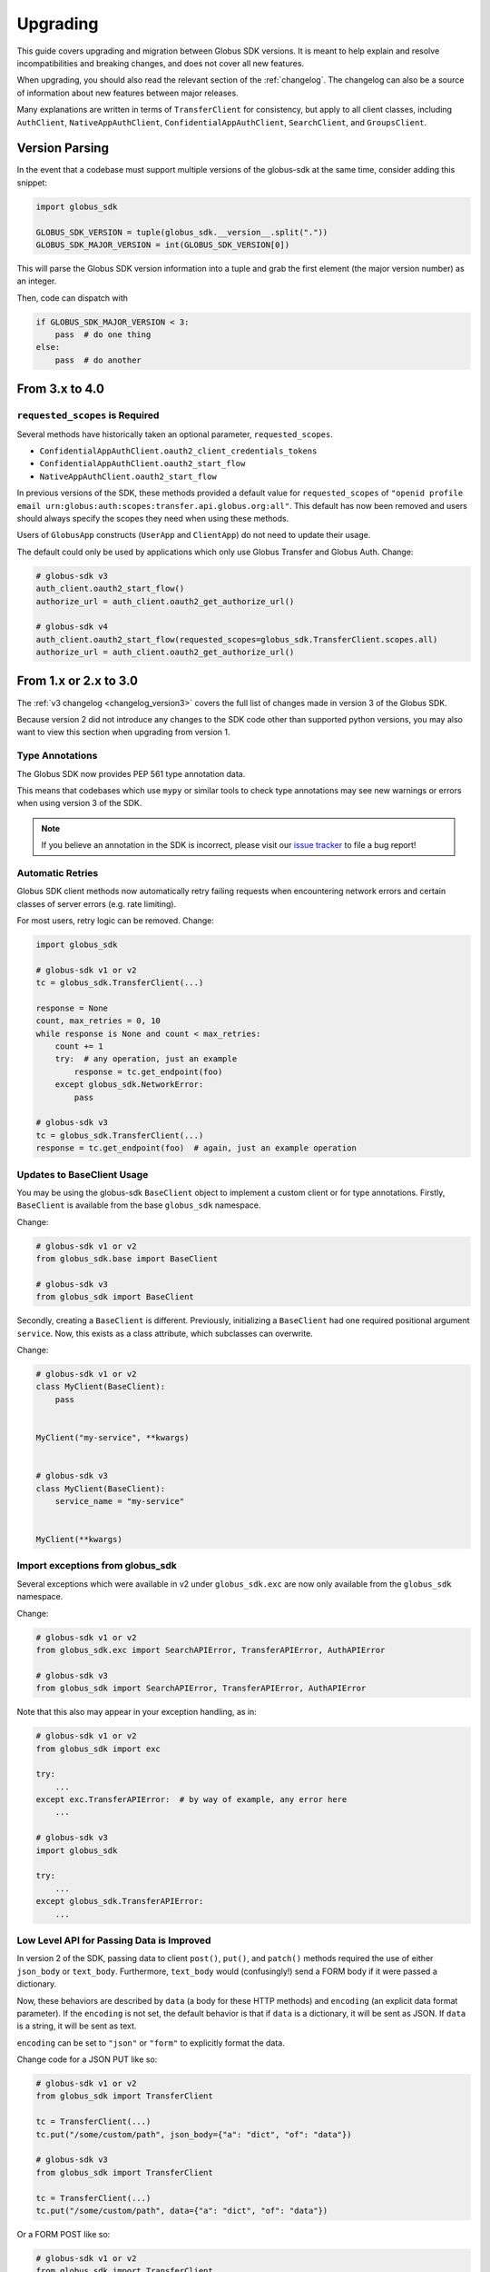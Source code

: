 .. _upgrading:

Upgrading
=========

This guide covers upgrading and migration between Globus SDK versions.
It is meant to help explain and resolve incompatibilities and breaking
changes, and does not cover all new features.

When upgrading, you should also read the relevant section of the
:ref:`changelog`.
The changelog can also be a source of information about new features
between major releases.

Many explanations are written in terms of ``TransferClient`` for consistency,
but apply to all client classes, including ``AuthClient``,
``NativeAppAuthClient``, ``ConfidentialAppAuthClient``, ``SearchClient``, and
``GroupsClient``.

Version Parsing
---------------

In the event that a codebase must support multiple versions of
the globus-sdk at the same time, consider adding this snippet:

.. code-block:: python

    import globus_sdk

    GLOBUS_SDK_VERSION = tuple(globus_sdk.__version__.split("."))
    GLOBUS_SDK_MAJOR_VERSION = int(GLOBUS_SDK_VERSION[0])

This will parse the Globus SDK version information into a tuple and grab the
first element (the major version number) as an integer.

Then, code can dispatch with

.. code-block:: python

    if GLOBUS_SDK_MAJOR_VERSION < 3:
        pass  # do one thing
    else:
        pass  # do another

From 3.x to 4.0
---------------

``requested_scopes`` is Required
~~~~~~~~~~~~~~~~~~~~~~~~~~~~~~~~

Several methods have historically taken an optional parameter,
``requested_scopes``.

- ``ConfidentialAppAuthClient.oauth2_client_credentials_tokens``
- ``ConfidentialAppAuthClient.oauth2_start_flow``
- ``NativeAppAuthClient.oauth2_start_flow``

In previous versions of the SDK, these methods provided a default value for
``requested_scopes`` of
``"openid profile email urn:globus:auth:scopes:transfer.api.globus.org:all"``.
This default has now been removed and users should always specify the scopes
they need when using these methods.

Users of ``GlobusApp`` constructs (``UserApp`` and ``ClientApp``) do not need
to update their usage.

The default could only be used by applications which only use Globus Transfer
and Globus Auth.
Change:

.. code-block:: python

    # globus-sdk v3
    auth_client.oauth2_start_flow()
    authorize_url = auth_client.oauth2_get_authorize_url()

    # globus-sdk v4
    auth_client.oauth2_start_flow(requested_scopes=globus_sdk.TransferClient.scopes.all)
    authorize_url = auth_client.oauth2_get_authorize_url()

From 1.x or 2.x to 3.0
-----------------------

The :ref:`v3 changelog <changelog_version3>` covers the full list of changes
made in version 3 of the Globus SDK.

Because version 2 did not introduce any changes to the SDK code other than
supported python versions, you may also want to view this section when
upgrading from version 1.

Type Annotations
~~~~~~~~~~~~~~~~

The Globus SDK now provides PEP 561 type annotation data.

This means that codebases which use ``mypy`` or similar tools to check type
annotations may see new warnings or errors when using version 3 of the SDK.

.. note::

    If you believe an annotation in the SDK is incorrect, please visit our
    `issue tracker <https://github.com/globus/globus-sdk-python/issues>`_ to
    file a bug report!

Automatic Retries
~~~~~~~~~~~~~~~~~

Globus SDK client methods now automatically retry failing requests when
encountering network errors and certain classes of server errors (e.g. rate
limiting).

For most users, retry logic can be removed.
Change:

.. code-block:: python

    import globus_sdk

    # globus-sdk v1 or v2
    tc = globus_sdk.TransferClient(...)

    response = None
    count, max_retries = 0, 10
    while response is None and count < max_retries:
        count += 1
        try:  # any operation, just an example
            response = tc.get_endpoint(foo)
        except globus_sdk.NetworkError:
            pass

    # globus-sdk v3
    tc = globus_sdk.TransferClient(...)
    response = tc.get_endpoint(foo)  # again, just an example operation

Updates to BaseClient Usage
~~~~~~~~~~~~~~~~~~~~~~~~~~~

You may be using the globus-sdk ``BaseClient`` object to implement a custom
client or for type annotations. Firstly, ``BaseClient`` is available from the
base ``globus_sdk`` namespace.

Change:

.. code-block:: python

    # globus-sdk v1 or v2
    from globus_sdk.base import BaseClient

    # globus-sdk v3
    from globus_sdk import BaseClient

Secondly, creating a ``BaseClient`` is different. Previously, initializing a
``BaseClient`` had one required positional argument ``service``. Now, this
exists as a class attribute, which subclasses can overwrite.

Change:

.. code-block:: python

    # globus-sdk v1 or v2
    class MyClient(BaseClient):
        pass


    MyClient("my-service", **kwargs)


    # globus-sdk v3
    class MyClient(BaseClient):
        service_name = "my-service"


    MyClient(**kwargs)

Import exceptions from globus_sdk
~~~~~~~~~~~~~~~~~~~~~~~~~~~~~~~~~

Several exceptions which were available in v2 under ``globus_sdk.exc`` are now
only available from the ``globus_sdk`` namespace.

Change:

.. code-block:: python

    # globus-sdk v1 or v2
    from globus_sdk.exc import SearchAPIError, TransferAPIError, AuthAPIError

    # globus-sdk v3
    from globus_sdk import SearchAPIError, TransferAPIError, AuthAPIError

Note that this also may appear in your exception handling, as in:

.. code-block:: python

    # globus-sdk v1 or v2
    from globus_sdk import exc

    try:
        ...
    except exc.TransferAPIError:  # by way of example, any error here
        ...

    # globus-sdk v3
    import globus_sdk

    try:
        ...
    except globus_sdk.TransferAPIError:
        ...

Low Level API for Passing Data is Improved
~~~~~~~~~~~~~~~~~~~~~~~~~~~~~~~~~~~~~~~~~~

In version 2 of the SDK, passing data to client ``post()``, ``put()``, and
``patch()`` methods required the use of either ``json_body`` or ``text_body``.
Furthermore, ``text_body`` would (confusingly!) send a FORM body if it were
passed a dictionary.

Now, these behaviors are described by ``data`` (a body for these HTTP methods)
and ``encoding`` (an explicit data format parameter). If the ``encoding`` is
not set, the default behavior is that if ``data`` is a dictionary, it will be
sent as JSON. If ``data`` is a string, it will be sent as text.

``encoding`` can be set to ``"json"`` or ``"form"`` to explicitly format the
data.

Change code for a JSON PUT like so:

.. code-block:: python

    # globus-sdk v1 or v2
    from globus_sdk import TransferClient

    tc = TransferClient(...)
    tc.put("/some/custom/path", json_body={"a": "dict", "of": "data"})

    # globus-sdk v3
    from globus_sdk import TransferClient

    tc = TransferClient(...)
    tc.put("/some/custom/path", data={"a": "dict", "of": "data"})

Or a FORM POST like so:

.. code-block:: python

    # globus-sdk v1 or v2
    from globus_sdk import TransferClient

    tc = TransferClient(...)
    tc.post("/some/custom/path", text_body={"a": "dict", "of": "data"})

    # globus-sdk v3
    from globus_sdk import TransferClient

    tc = TransferClient(...)
    tc.put("/some/custom/path", data={"a": "dict", "of": "data"}, encoding="form")

Passthrough Parameters are Explicit
~~~~~~~~~~~~~~~~~~~~~~~~~~~~~~~~~~~

Many methods in version 2 accepted arbitrary keyword arguments which were then
transformed into query or body parameters based on the context. This is no
longer allowed, but methods can still be passed additional query parameters in the
form of a ``query_params`` dict.

For example, if the Transfer API is known to support a query param ``foo=bar``
for ``GET Endpoint``, but the SDK does not include this parameter, the way that
it can be added to a request has changed as follows:

.. code-block:: python

    # globus-sdk v1 or v2
    from globus_sdk import TransferClient

    tc = TransferClient(...)
    tc.get_endpoint(epid, foo="bar")

    # globus-sdk v3
    from globus_sdk import TransferClient

    tc = TransferClient(...)
    tc.get_endpoint(epid, query_params={"foo": "bar"})

.. note::

    If a parameter which you need is not supported by the Globus SDK, use
    ``query_params`` to work around it! But also, feel free to visit our
    `issue tracker <https://github.com/globus/globus-sdk-python/issues>`_ to
    request an improvement.

Responses are always GlobusHTTPResponse
~~~~~~~~~~~~~~~~~~~~~~~~~~~~~~~~~~~~~~~

In version 2, ``GlobusHTTPResponse`` inherited from a base class,
``GlobusResponse``. In version 3, the distinction has been eliminated and
responses are only ``GlobusHTTPResponse``.

This may appear in contexts where you type annotate or use ``isinstance`` checks
to check the type of an object.

Change:

.. code-block:: python

    # globus-sdk v1 or v2
    from globus_sdk.response import GlobusResponse

    data = some_complex_func()
    if isinstance(data, GlobusResponse):
        ...

    # globus-sdk v3
    from globus_sdk import GlobusHTTPResponse

    data = some_complex_func()
    if isinstance(data, GlobusHTTPResponse):
        ...

Pagination is now explicit
~~~~~~~~~~~~~~~~~~~~~~~~~~

In version 2, paginated methods of ``TransferClient`` returned a
``PaginatedResource`` iterable type.
In version 3, no methods return paginators by default, and pagination is always
opt-in. See also :ref:`doc on making paginated calls <making_paginated_calls>`.

Change:

.. code-block:: python

    # globus-sdk v1 or v2
    from globus_sdk import TransferClient

    tc = TransferClient(...)
    for endpoint_info in tc.endpoint_search("query"):
        ...

    # globus-sdk v3
    from globus_sdk import TransferClient

    tc = TransferClient(...)
    for endpoint_info in tc.paginated.endpoint_search("query").items():
        ...

Authorizer Methods
~~~~~~~~~~~~~~~~~~

``GlobusAuthorizer`` objects have had their methods modified.

In particular, in version 2, authorizers have a method
``set_authorization_header`` for modifying a dict.

This has been replaced in version 3 with a method ``get_authorization_header``
which returns an ``Authorization`` header value.

Configuration has Changed
~~~~~~~~~~~~~~~~~~~~~~~~~

The Globus SDK no longer reads configuration data from ``/etc/globus.cfg`` or
``~/.globus.cfg``.

If you are using these files to customize the behavior of the SDK, see
:ref:`the configuration documentation <config>`.

Internal Changes to components including Config
~~~~~~~~~~~~~~~~~~~~~~~~~~~~~~~~~~~~~~~~~~~~~~~

Several modules and components which are considered mostly or entirely internal
have been reorganized.

In particular, if you are using undocumented methods from
``globus_sdk.config``, note that this has been largely rewritten.
(These are not considered public APIs.)


From 1.x to 2.0
---------------

Also see the :ref:`v2 changelog <changelog_version2>`.

When upgrading from version 1 to version 2 of the Globus SDK, no code changes
should be necessary.

Version 2 removed support for python2 but made no other changes.

Simply ensure that you are running python 3.6 or later and update version
specifications to ``globus_sdk>=2,<3``.
